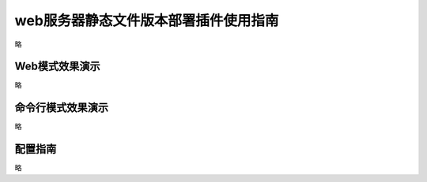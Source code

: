 web服务器静态文件版本部署插件使用指南
============================================================

略


Web模式效果演示
--------------------------------

略



 

命令行模式效果演示
--------------------------------

略


配置指南
--------------------------------

略



